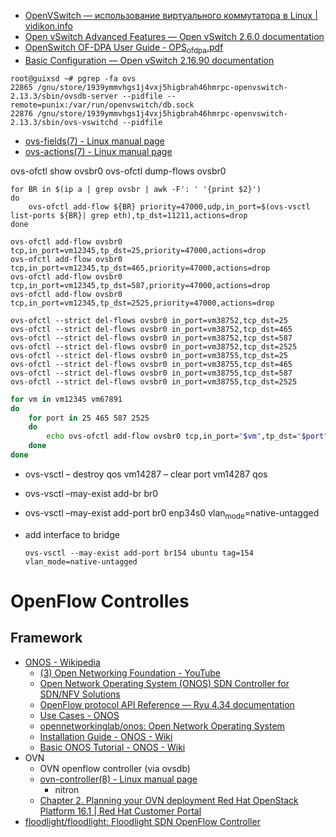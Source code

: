 :PROPERTIES:
:ID:       47741106-6ce2-43bd-b536-5dcbb27db309
:END:
- [[https://vidikon.info/kvm/openvswitch-ispolzovanie-virtualnogo-kommutatora-v-linux][OpenVSwitch — использование виртуального коммутатора в Linux | vidikon.info]]
- [[https://ovs-reviews.readthedocs.io/en/latest/tutorials/ovs-advanced.html][Open vSwitch Advanced Features — Open vSwitch 2.6.0 documentation]]
- [[https://netberg.ru/wp-content/uploads/Files/OPS_of_dpa.pdf][OpenSwitch OF-DPA User Guide - OPS_of_dpa.pdf]]
- [[https://docs.openvswitch.org/en/latest/faq/configuration/][Basic Configuration — Open vSwitch 2.16.90 documentation]]

#+begin_example
  root@guixsd ~# pgrep -fa ovs
  22865 /gnu/store/1939ymmvhgs1j4vxj5higbrah46hmrpc-openvswitch-2.13.3/sbin/ovsdb-server --pidfile --remote=punix:/var/run/openvswitch/db.sock
  22876 /gnu/store/1939ymmvhgs1j4vxj5higbrah46hmrpc-openvswitch-2.13.3/sbin/ovs-vswitchd --pidfile
#+end_example

- [[https://man7.org/linux/man-pages/man7/ovs-fields.7.html][ovs-fields(7) - Linux manual page]]
- [[https://man7.org/linux/man-pages/man7/ovs-actions.7.html][ovs-actions(7) - Linux manual page]]

ovs-ofctl show ovsbr0
ovs-ofctl dump-flows ovsbr0

#+begin_example
  for BR in $(ip a | grep ovsbr | awk -F': ' '{print $2}')
  do
      ovs-ofctl add-flow ${BR} priority=47000,udp,in_port=$(ovs-vsctl list-ports ${BR}| grep eth),tp_dst=11211,actions=drop
  done
#+end_example

#+begin_example
  ovs-ofctl add-flow ovsbr0 tcp,in_port=vm12345,tp_dst=25,priority=47000,actions=drop
  ovs-ofctl add-flow ovsbr0 tcp,in_port=vm12345,tp_dst=465,priority=47000,actions=drop
  ovs-ofctl add-flow ovsbr0 tcp,in_port=vm12345,tp_dst=587,priority=47000,actions=drop
  ovs-ofctl add-flow ovsbr0 tcp,in_port=vm12345,tp_dst=2525,priority=47000,actions=drop
#+end_example

#+begin_example
  ovs-ofctl --strict del-flows ovsbr0 in_port=vm38752,tcp_dst=25
  ovs-ofctl --strict del-flows ovsbr0 in_port=vm38752,tcp_dst=465
  ovs-ofctl --strict del-flows ovsbr0 in_port=vm38752,tcp_dst=587
  ovs-ofctl --strict del-flows ovsbr0 in_port=vm38752,tcp_dst=2525
  ovs-ofctl --strict del-flows ovsbr0 in_port=vm38755,tcp_dst=25
  ovs-ofctl --strict del-flows ovsbr0 in_port=vm38755,tcp_dst=465
  ovs-ofctl --strict del-flows ovsbr0 in_port=vm38755,tcp_dst=587
  ovs-ofctl --strict del-flows ovsbr0 in_port=vm38755,tcp_dst=2525
#+end_example

#+begin_src sh
  for vm in vm12345 vm67891
  do
      for port in 25 465 587 2525
      do
          echo ovs-ofctl add-flow ovsbr0 tcp,in_port="$vm",tp_dst="$port",priority=47000,actions=drop
      done
  done
#+end_src

- ovs-vsctl -- destroy qos vm14287 -- clear port vm14287 qos

- ovs-vsctl --may-exist add-br br0
- ovs-vsctl --may-exist add-port br0 enp34s0 vlan_mode=native-untagged

- add interface to bridge
  : ovs-vsctl --may-exist add-port br154 ubuntu tag=154 vlan_mode=native-untagged

* OpenFlow Controlles
** Framework
- [[https://en.wikipedia.org/wiki/ONOS][ONOS - Wikipedia]]
  - [[https://www.youtube.com/user/OpenNetworkingFndn][(3) Open Networking Foundation - YouTube]]
  - [[https://opennetworking.org/onos/][Open Network Operating System (ONOS) SDN Controller for SDN/NFV Solutions]]
  - [[https://ryu.readthedocs.io/en/latest/ofproto_ref.html][OpenFlow protocol API Reference — Ryu 4.34 documentation]]
  - [[https://web.archive.org/web/20170709002538/http://onosproject.org/use-cases/][Use Cases - ONOS]]
  - [[https://github.com/opennetworkinglab/onos][opennetworkinglab/onos: Open Network Operating System]]
  - [[https://wiki.onosproject.org/display/ONOS/Installation+Guide][Installation Guide - ONOS - Wiki]]
  - [[https://wiki.onosproject.org/display/ONOS/Basic+ONOS+Tutorial][Basic ONOS Tutorial - ONOS - Wiki]]
- OVN
  - OVN openflow controller (via ovsdb)
  - [[https://man7.org/linux/man-pages/man8/ovn-controller.8.html][ovn-controller(8) - Linux manual page]]
    - nitron
  - [[https://access.redhat.com/documentation/en-us/red_hat_openstack_platform/16.1/html/networking_with_open_virtual_network/planning_your_ovn_deployment][Chapter 2. Planning your OVN deployment Red Hat OpenStack Platform 16.1 | Red Hat Customer Portal]]
- [[https://github.com/floodlight/floodlight][floodlight/floodlight: Floodlight SDN OpenFlow Controller]]
